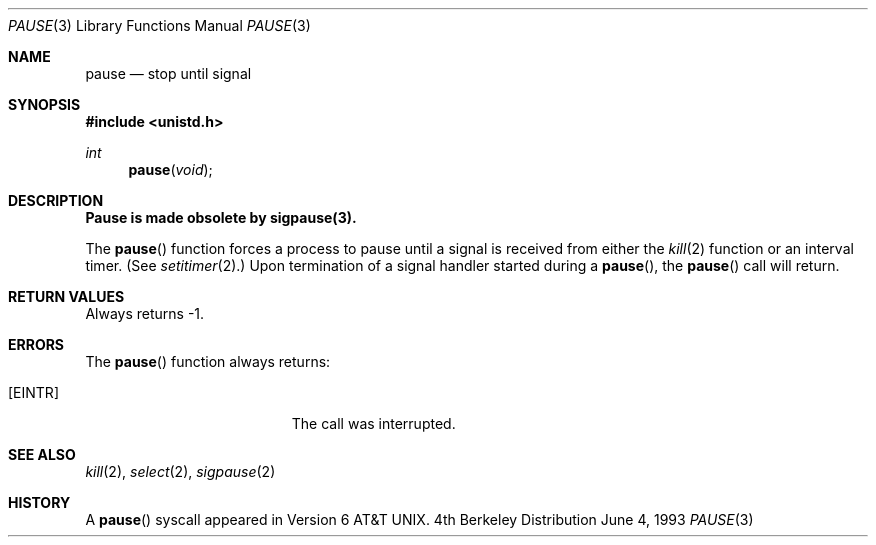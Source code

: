 .\"	$OpenBSD: pause.3,v 1.2 1996/08/19 08:25:14 tholo Exp $
.\"
.\" Copyright (c) 1980, 1991, 1993
.\"	The Regents of the University of California.  All rights reserved.
.\"
.\" Redistribution and use in source and binary forms, with or without
.\" modification, are permitted provided that the following conditions
.\" are met:
.\" 1. Redistributions of source code must retain the above copyright
.\"    notice, this list of conditions and the following disclaimer.
.\" 2. Redistributions in binary form must reproduce the above copyright
.\"    notice, this list of conditions and the following disclaimer in the
.\"    documentation and/or other materials provided with the distribution.
.\" 3. All advertising materials mentioning features or use of this software
.\"    must display the following acknowledgement:
.\"	This product includes software developed by the University of
.\"	California, Berkeley and its contributors.
.\" 4. Neither the name of the University nor the names of its contributors
.\"    may be used to endorse or promote products derived from this software
.\"    without specific prior written permission.
.\"
.\" THIS SOFTWARE IS PROVIDED BY THE REGENTS AND CONTRIBUTORS ``AS IS'' AND
.\" ANY EXPRESS OR IMPLIED WARRANTIES, INCLUDING, BUT NOT LIMITED TO, THE
.\" IMPLIED WARRANTIES OF MERCHANTABILITY AND FITNESS FOR A PARTICULAR PURPOSE
.\" ARE DISCLAIMED.  IN NO EVENT SHALL THE REGENTS OR CONTRIBUTORS BE LIABLE
.\" FOR ANY DIRECT, INDIRECT, INCIDENTAL, SPECIAL, EXEMPLARY, OR CONSEQUENTIAL
.\" DAMAGES (INCLUDING, BUT NOT LIMITED TO, PROCUREMENT OF SUBSTITUTE GOODS
.\" OR SERVICES; LOSS OF USE, DATA, OR PROFITS; OR BUSINESS INTERRUPTION)
.\" HOWEVER CAUSED AND ON ANY THEORY OF LIABILITY, WHETHER IN CONTRACT, STRICT
.\" LIABILITY, OR TORT (INCLUDING NEGLIGENCE OR OTHERWISE) ARISING IN ANY WAY
.\" OUT OF THE USE OF THIS SOFTWARE, EVEN IF ADVISED OF THE POSSIBILITY OF
.\" SUCH DAMAGE.
.\"
.Dd June 4, 1993
.Dt PAUSE 3
.Os BSD 4
.Sh NAME
.Nm pause
.Nd stop until signal
.Sh SYNOPSIS
.Fd #include <unistd.h>
.Ft int
.Fn pause void
.Sh DESCRIPTION
.Bf -symbolic
Pause is made obsolete by sigpause(3).
.Ef
.Pp
The
.Fn pause
function
forces a process to pause until
a signal is received from either the
.Xr kill 2
function
or an interval timer.
(See
.Xr setitimer 2 . )
Upon termination of a signal handler started during a
.Fn pause ,
the
.Fn pause
call will return.
.Sh RETURN VALUES
Always returns \-1.
.Sh ERRORS
The
.Fn pause
function
always returns:
.Bl -tag -width Er
.It Bq Er EINTR
The call was interrupted.
.El
.Sh SEE ALSO
.Xr kill 2 ,
.Xr select 2 ,
.Xr sigpause 2
.Sh HISTORY
A
.Fn pause
syscall
appeared in 
.At v6 .
